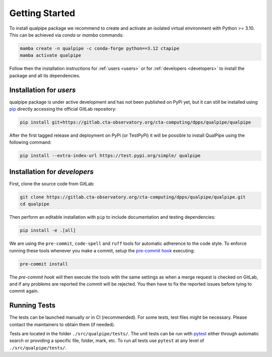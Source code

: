.. _getting_started:

***************
Getting Started
***************

To install qualpipe package we recommend to create and activate an isolated virtual environment with Python >= 3.10. This can be achieved via *conda* or *mamba* commands:

.. code-block:: shell

    mamba create -n qualpipe -c conda-forge python==3.12 ctapipe
    mamba activate qualpipe

Follow then the installation instructions for :ref:`users <users>` or for :ref:`developers <developers>` to install the package and all its dependencies.

.. _users:

Installation for *users*
=================================

qualpipe package is under active development and has not been published on PyPi yet, but it can still be installed using `pip <https://pypi.org/project/pip/>`_ directly accessing the official GitLab repository:

.. code-block:: shell

    pip install git+https://gitlab.cta-observatory.org/cta-computing/dpps/qualpipe/qualpipe

After the first tagged release and deployment on PyPi (or TestPyPi) it will be possible to install QualPipe using the following command:

.. code-block:: shell

    pip install --extra-index-url https://test.pypi.org/simple/ qualpipe

.. **Note**: to install a specific version of `qualpipe` take a look at :ref:`version`.

.. _developers:

Installation for *developers*
=============================

First, clone the source code from GitLab:

.. code-block:: shell

    git clone https://gitlab.cta-observatory.org/cta-computing/dpps/qualpipe/qualpipe.git
    cd qualpipe

Then perform an editable installation with ``pip`` to include documentation and testing dependencies:

.. code-block:: shell

    pip install -e .[all]

We are using the ``pre-commit``, ``code-spell`` and ``ruff`` tools for automatic adherence to the code style. To enforce running these tools whenever you make a commit, setup the `pre-commit hook <https://pre-commit.com/>`_ executing:

.. code-block:: shell

    pre-commit install

The *pre-commit hook* will then execute the tools with the same settings as when a merge request is checked on GitLab, and if any problems are reported the commit will be rejected. You then have to fix the reported issues before tying to commit again.

.. _running_tests:

Running Tests
=============

The tests can be launched manually or in CI (recommended). For some tests, test files might be necessary. Please contact the maintainers to obtain them (if needed).

Tests are located in the folder ``./src/qualpipe/tests/``. The unit tests can be run with `pytest <https://pypi.org/project/pytest>`_ either through automatic search or providing a specific file, folder, mark, etc. To run all tests use ``pytest`` at any level of ``./src/qualpipe/tests/``.

.. .. _version:

.. How To Get a Specific Version
.. =============================

.. To install a specific version of ``qualpipe`` (e.g. version ``0.2.0``) you can use the following command:

.. .. code-block:: shell

..    $ mamba install -c conda-forge qualpipe=0.2.0

.. or with pip:

.. .. code-block:: shell

..    $ pip install qualpipe==0.2.0
